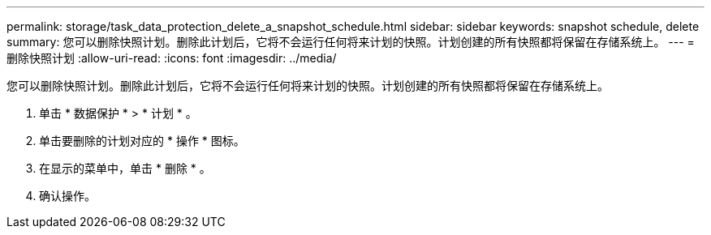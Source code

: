 ---
permalink: storage/task_data_protection_delete_a_snapshot_schedule.html 
sidebar: sidebar 
keywords: snapshot schedule, delete 
summary: 您可以删除快照计划。删除此计划后，它将不会运行任何将来计划的快照。计划创建的所有快照都将保留在存储系统上。 
---
= 删除快照计划
:allow-uri-read: 
:icons: font
:imagesdir: ../media/


[role="lead"]
您可以删除快照计划。删除此计划后，它将不会运行任何将来计划的快照。计划创建的所有快照都将保留在存储系统上。

. 单击 * 数据保护 * > * 计划 * 。
. 单击要删除的计划对应的 * 操作 * 图标。
. 在显示的菜单中，单击 * 删除 * 。
. 确认操作。

